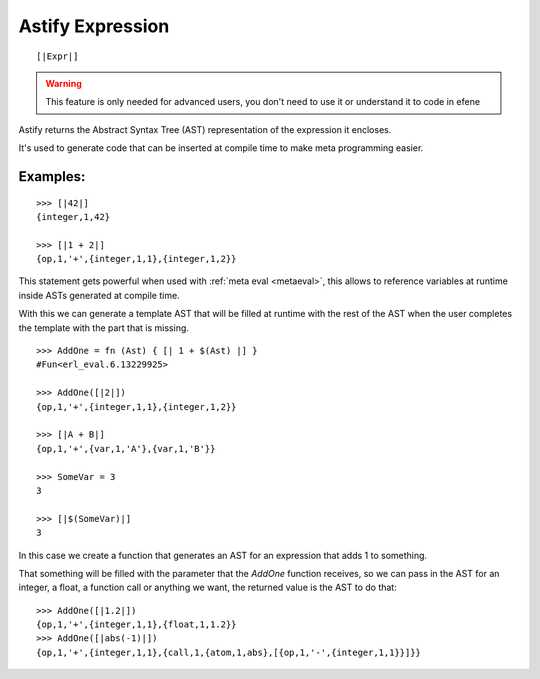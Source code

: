 Astify Expression
-----------------
.. _astify:

::

        [|Expr|]

.. warning::

        This feature is only needed for advanced users, you don't need to use
        it or understand it to code in efene

Astify returns the Abstract Syntax Tree (AST) representation of the expression it encloses.

It's used to generate code that can be inserted at compile time to make meta programming easier.


Examples:
:::::::::

::

        >>> [|42|]
        {integer,1,42}

        >>> [|1 + 2|]
        {op,1,'+',{integer,1,1},{integer,1,2}}

This statement gets powerful when used with :ref:`meta eval <metaeval>`, this allows to
reference variables at runtime inside ASTs generated at compile time.

With this we can generate a template AST that will be filled at runtime with the rest of
the AST when the user completes the template with the part that is missing.

::

        >>> AddOne = fn (Ast) { [| 1 + $(Ast) |] }
        #Fun<erl_eval.6.13229925>

        >>> AddOne([|2|])
        {op,1,'+',{integer,1,1},{integer,1,2}}

        >>> [|A + B|]
        {op,1,'+',{var,1,'A'},{var,1,'B'}}

        >>> SomeVar = 3
        3

        >>> [|$(SomeVar)|]
        3

In this case we create a function that generates an AST for an expression that adds 1 to something.

That something will be filled with the parameter that the *AddOne* function receives, so we can pass
in the AST for an integer, a float, a function call or anything we want, the returned value is the
AST to do that::

        >>> AddOne([|1.2|])
        {op,1,'+',{integer,1,1},{float,1,1.2}}
        >>> AddOne([|abs(-1)|])
        {op,1,'+',{integer,1,1},{call,1,{atom,1,abs},[{op,1,'-',{integer,1,1}}]}}



